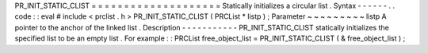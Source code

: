 PR_INIT_STATIC_CLIST
=
=
=
=
=
=
=
=
=
=
=
=
=
=
=
=
=
=
=
=
Statically
initializes
a
circular
list
.
Syntax
-
-
-
-
-
-
.
.
code
:
:
eval
#
include
<
prclist
.
h
>
PR_INIT_STATIC_CLIST
(
PRCList
*
listp
)
;
Parameter
~
~
~
~
~
~
~
~
~
listp
A
pointer
to
the
anchor
of
the
linked
list
.
Description
-
-
-
-
-
-
-
-
-
-
-
PR_INIT_STATIC_CLIST
statically
initializes
the
specified
list
to
be
an
empty
list
.
For
example
:
:
PRCList
free_object_list
=
PR_INIT_STATIC_CLIST
(
&
free_object_list
)
;
